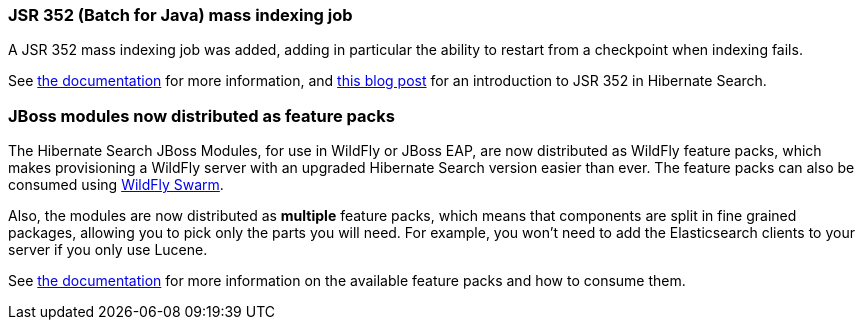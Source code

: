 :awestruct-layout: project-releases-series
:awestruct-project: search
:awestruct-series_version: "5.9"

[[jsr352]]
=== JSR 352 (Batch for Java) mass indexing job

A JSR 352 mass indexing job was added, adding in particular the ability to restart
from a checkpoint when indexing fails.

See https://docs.jboss.org/hibernate/search/5.9/reference/en-US/html_single/#jsr352-integration[the documentation]
for more information,
and https://in.relation.to/2017/11/28/introducing-hibernate-search-jsr352-mass-indexing-job/[this blog post]
for an introduction to JSR 352 in Hibernate Search.

[[wildfly-feature-packs]]
=== JBoss modules now distributed as feature packs

The Hibernate Search JBoss Modules, for use in WildFly or JBoss EAP,
are now distributed as WildFly feature packs, which makes provisioning
a WildFly server with an upgraded Hibernate Search version easier than ever.
The feature packs can also be consumed using http://wildfly-swarm.io/[WildFly Swarm].

Also, the modules are now distributed as *multiple* feature packs,
which means that components are split in fine grained packages,
allowing you to pick only the parts you will need.
For example, you won't need to add the Elasticsearch clients to your server if you only use Lucene.

See https://docs.jboss.org/hibernate/search/5.9/reference/en-US/html_single/#search-configuration-deploy-on-wildfly[the documentation]
for more information on the available feature packs and how to consume them.
